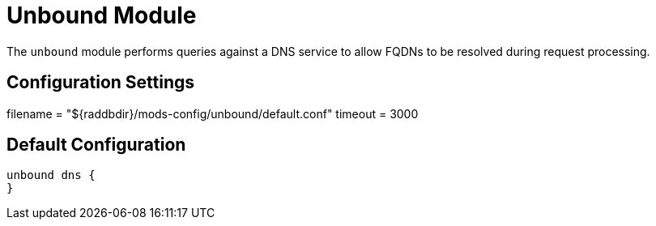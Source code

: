 



= Unbound Module

The `unbound` module performs queries against a DNS service to allow
FQDNs to be resolved during request processing.



## Configuration Settings

filename = "${raddbdir}/mods-config/unbound/default.conf"
timeout = 3000

== Default Configuration

```
unbound dns {
}
```
